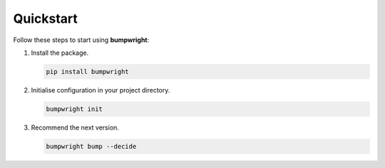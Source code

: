 Quickstart
==========

Follow these steps to start using **bumpwright**:

#. Install the package.

   .. code-block:: bash

      pip install bumpwright

#. Initialise configuration in your project directory.

   .. code-block:: bash

      bumpwright init

#. Recommend the next version.

   .. code-block:: bash

      bumpwright bump --decide

